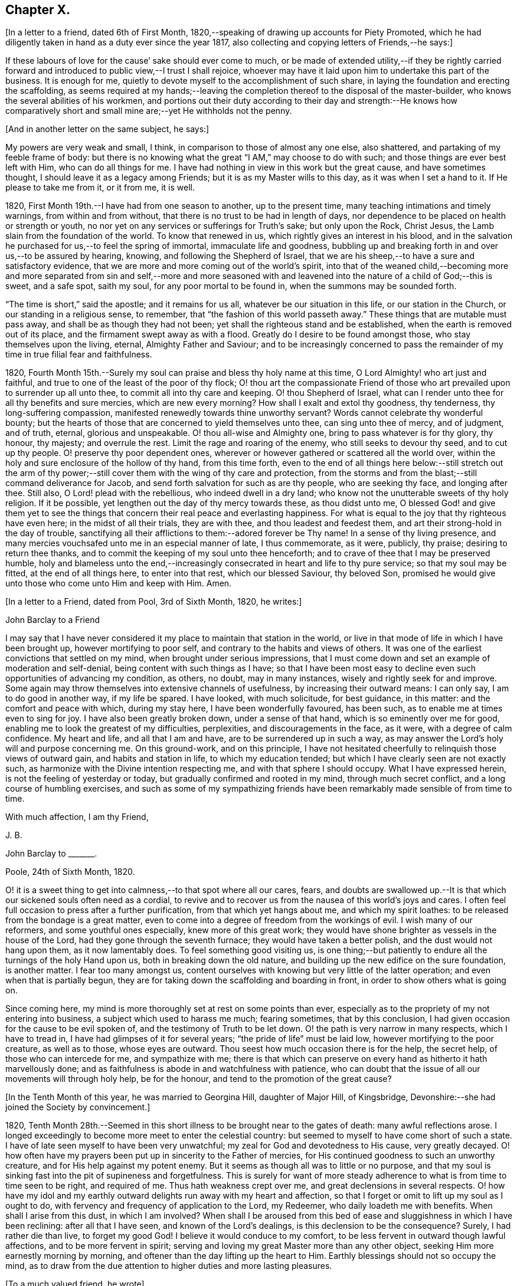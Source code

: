 == Chapter X.

+++[+++In a letter to a friend, dated 6th of First Month,
1820,--speaking of drawing up accounts for Piety Promoted,
which he had diligently taken in hand as a duty ever since the year 1817,
also collecting and copying letters of Friends,--he says:]

[.embedded-content-document.letter]
--

If these labours of love for the cause`' sake should ever come to much,
or be made of extended utility,--if they be rightly carried forward
and introduced to public view,--I trust I shall rejoice,
whoever may have it laid upon him to undertake this part of the business.
It is enough for me, quietly to devote myself to the accomplishment of such share,
in laying the foundation and erecting the scaffolding,
as seems required at my hands;--leaving the completion
thereof to the disposal of the master-builder,
who knows the several abilities of his workmen,
and portions out their duty according to their day and strength:--He knows how
comparatively short and small mine are;--yet He withholds not the penny.

--

[.offset]
+++[+++And in another letter on the same subject, he says:]

[.embedded-content-document.letter]
--

My powers are very weak and small, I think,
in comparison to those of almost any one else, also shattered,
and partaking of my feeble frame of body:
but there is no knowing what the great "`I AM,`" may choose to do with such;
and those things are ever best left with Him, who can do all things for me.
I have had nothing in view in this work but the great cause, and have sometimes thought,
I should leave it as a legacy among Friends; but it is as my Master wills to this day,
as it was when I set a hand to it.
If He please to take me from it, or it from me, it is well.

--

1820, First Month 19th.--I have had from one season to another, up to the present time,
many teaching intimations and timely warnings, from within and from without,
that there is no trust to be had in length of days,
nor dependence to be placed on health or strength or youth,
no nor yet on any services or sufferings for Truth`'s sake; but only upon the Rock,
Christ Jesus, the Lamb slain from the foundation of the world.
To know that renewed in us, which rightly gives an interest in his blood,
and in the salvation he purchased for us,--to feel the spring of immortal,
immaculate life and goodness,
bubbling up and breaking forth in and over us,--to be assured by hearing, knowing,
and following the Shepherd of Israel,
that we are his sheep,--to have a sure and satisfactory evidence,
that we are more and more coming out of the world`'s spirit,
into that of the weaned child,--becoming more and more separated from sin and self,--more
and more seasoned with and leavened into the nature of a child of God;--this is sweet,
and a safe spot, saith my soul, for any poor mortal to be found in,
when the summons may be sounded forth.

"`The time is short,`" said the apostle; and it remains for us all,
whatever be our situation in this life, or our station in the Church,
or our standing in a religious sense, to remember,
that "`the fashion of this world passeth away.`"
These things that are mutable must pass away, and shall be as though they had not been;
yet shall the righteous stand and be established,
when the earth is removed out of its place, and the firmament swept away as with a flood.
Greatly do I desire to be found amongst those, who stay themselves upon the living,
eternal, Almighty Father and Saviour;
and to be increasingly concerned to pass the remainder
of my time in true filial fear and faithfulness.

1820, Fourth Month 15th.--Surely my soul can praise and bless thy holy name at this time,
O Lord Almighty! who art just and faithful,
and true to one of the least of the poor of thy flock;
O! thou art the compassionate Friend of those who
art prevailed upon to surrender up all unto thee,
to commit all into thy care and keeping.
O! thou Shepherd of Israel,
what can I render unto thee for all thy benefits and sure mercies,
which are new every morning?
How shall I exalt and extol thy goodness, thy tenderness, thy long-suffering compassion,
manifested renewedly towards thine unworthy servant?
Words cannot celebrate thy wonderful bounty;
but the hearts of those that are concerned to yield themselves unto thee,
can sing unto thee of mercy, and of judgment, and of truth, eternal,
glorious and unspeakable.
O! thou all-wise and Almighty one, bring to pass whatever is for thy glory, thy honour,
thy majesty; and overrule the rest.
Limit the rage and roaring of the enemy, who still seeks to devour thy seed,
and to cut up thy people.
O! preserve thy poor dependent ones,
wherever or however gathered or scattered all the world over,
within the holy and sure enclosure of the hollow of thy hand, from this time forth,
even to the end of all things here below:--still stretch out the arm of
thy power;--still cover them with the wing of thy care and protection,
from the storms and from the blast;--still command deliverance for Jacob,
and send forth salvation for such as are thy people, who are seeking thy face,
and longing after thee.
Still also, O Lord! plead with the rebellious, who indeed dwell in a dry land;
who know not the unutterable sweets of thy holy religion.
If it be possible, yet lengthen out the day of thy mercy towards these,
as thou didst unto me,
O blessed God! and give them yet to see the things that
concern their real peace and everlasting happiness.
For what is equal to the joy that thy righteous have even here;
in the midst of all their trials, they are with thee, and thou leadest and feedest them,
and art their strong-hold in the day of trouble,
sanctifying all their afflictions to them:--adored forever be Thy name!
In a sense of thy living presence,
and many mercies vouchsafed unto me in an especial manner of late, I thus commemorate,
as it were, publicly, thy praise; desiring to return thee thanks,
and to commit the keeping of my soul unto thee henceforth;
and to crave of thee that I may be preserved humble,
holy and blameless unto the end,--increasingly consecrated
in heart and life to thy pure service;
so that my soul may be fitted, at the end of all things here, to enter into that rest,
which our blessed Saviour, thy beloved Son,
promised he would give unto those who come unto Him and keep with Him.
Amen.

[.offset]
+++[+++In a letter to a Friend, dated from Pool, 3rd of Sixth Month, 1820, he writes:]

[.embedded-content-document.letter]
--

[.letter-heading]
John Barclay to a Friend

I may say that I have never considered it my place to maintain that station in the world,
or live in that mode of life in which I have been brought up,
however mortifying to poor self, and contrary to the habits and views of others.
It was one of the earliest convictions that settled on my mind,
when brought under serious impressions,
that I must come down and set an example of moderation and self-denial,
being content with such things as I have;
so that I have been most easy to decline even such opportunities of advancing my condition,
as others, no doubt, may in many instances, wisely and rightly seek for and improve.
Some again may throw themselves into extensive channels of usefulness,
by increasing their outward means: I can only say, I am to do good in another way,
if my life be spared.
I have looked, with much solicitude, for best guidance, in this matter:
and the comfort and peace with which, during my stay here,
I have been wonderfully favoured, has been such,
as to enable me at times even to sing for joy.
I have also been greatly broken down, under a sense of that hand,
which is so eminently over me for good,
enabling me to look the greatest of my difficulties, perplexities,
and discouragements in the face, as it were, with a degree of calm confidence.
My heart and life, and all that I am and have, are to be surrendered up in such a way,
as may answer the Lord`'s holy will and purpose concerning me.
On this ground-work, and on this principle,
I have not hesitated cheerfully to relinquish those views of outward gain,
and habits and station in life, to which my education tended;
but which I have clearly seen are not exactly such,
as harmonize with the Divine intention respecting me,
and with that sphere I should occupy.
What I have expressed herein, is not the feeling of yesterday or today,
but gradually confirmed and rooted in my mind, through much secret conflict,
and a long course of humbling exercises,
and such as some of my sympathizing friends have
been remarkably made sensible of from time to time.

[.signed-section-closing]
With much affection, I am thy Friend,

[.signed-section-signature]
J+++.+++ B.

--

[.embedded-content-document.letter]
--

[.letter-heading]
John Barclay to +++_______+++.

[.signed-section-context-open]
Poole, 24th of Sixth Month, 1820.

O! it is a sweet thing to get into calmness,--to that spot where all our cares, fears,
and doubts are swallowed up.--It is that which our sickened souls often need as a cordial,
to revive and to recover us from the nausea of this world`'s joys and cares.
I often feel full occasion to press after a further purification,
from that which yet hangs about me, and which my spirit loathes:
to be released from the bondage is a great matter,
even to come into a degree of freedom from the workings of evil.
I wish many of our reformers, and some youthful ones especially,
knew more of this great work;
they would have shone brighter as vessels in the house of the Lord,
had they gone through the seventh furnace; they would have taken a better polish,
and the dust would not hang upon them, as it now lamentably does.
To feel something good visiting us,
is one thing;--but patiently to endure all the turnings of the holy Hand upon us,
both in breaking down the old nature,
and building up the new edifice on the sure foundation, is another matter.
I fear too many amongst us,
content ourselves with knowing but very little of the latter operation;
and even when that is partially begun,
they are for taking down the scaffolding and boarding in front,
in order to show others what is going on.

Since coming here, my mind is more thoroughly set at rest on some points than ever,
especially as to the propriety of my not entering into business,
a subject which used to harass me much; fearing sometimes, that by this conclusion,
I had given occasion for the cause to be evil spoken of,
and the testimony of Truth to be let down.
O! the path is very narrow in many respects, which I have to tread in,
I have had glimpses of it for several years; "`the pride of life`" must be laid low,
however mortifying to the poor creature, as well as to those, whose eyes are outward.
Thou seest how much occasion there is for the help, the secret help,
of those who can intercede for me, and sympathize with me;
there is that which can preserve on every hand as hitherto it hath marvellously done;
and as faithfulness is abode in and watchfulness with patience,
who can doubt that the issue of all our movements will through holy help,
be for the honour, and tend to the promotion of the great cause?

--

[.offset]
+++[+++In the Tenth Month of this year, he was married to Georgina Hill,
daughter of Major Hill, of Kingsbridge,
Devonshire:--she had joined the Society by convincement.]

1820,
Tenth Month 28th.--Seemed in this short illness to be brought near to the gates of death:
many awful reflections arose.
I longed exceedingly to become more meet to enter the celestial country:
but seemed to myself to have come short of such a state.
I have of late seen myself to have been very unwatchful;
my zeal for God and devotedness to His cause, very greatly decayed.
O! how often have my prayers been put up in sincerity to the Father of mercies,
for His continued goodness to such an unworthy creature,
and for His help against my potent enemy.
But it seems as though all was to little or no purpose,
and that my soul is sinking fast into the pit of supineness and forgetfulness.
This is surely for want of more steady adherence
to what is from time to time seen to be right,
and required of me.
Thus hath weakness crept over me, and great declensions in several respects.
O! how have my idol and my earthly outward delights run away with my heart and affection,
so that I forget or omit to lift up my soul as I ought to do,
with fervency and frequency of application to the Lord, my Redeemer,
who daily loadeth me with benefits.
When shall I arise from this dust, in which I am involved?
When shall I be aroused from this bed of ease and sluggishness in which I have been reclining:
after all that I have seen, and known of the Lord`'s dealings,
is this declension to be the consequence?
Surely, I had rather die than live, to forget my good God!
I believe it would conduce to my comfort,
to be less fervent in outward though lawful affections, and to be more fervent in spirit;
serving and loving my great Master more than any other object,
seeking Him more earnestly morning by morning,
and oftener than the day lifting up the heart to Him.
Earthly blessings should not so occupy the mind,
as to draw from the due attention to higher duties and more lasting pleasures.

[.offset]
+++[+++To a much valued friend, he wrote]

[.embedded-content-document.letter]
--

[.signed-section-context-open]
Penzance, 13th of Third Month, 1821.

&hellip;Often have I thought on thee and thy endearing friendship,
as commenced in days that are past, and strengthened in hours that are over and gone,
though not soon to be erased;
for to those winter-evening opportunities of comfort
and favour I enjoyed with thee and others,
may I not refer much of the benefit and instructive growth my soul received instrumentally,
at that period of my pilgrimage, when it seemed to be a time of espousals,
and when it might be said truly, "`Thy time was the time of love.`"
In reverting to such seasons, I have often been sensible of many shortcomings,
many wanderings, and much unwatchfulness:
and I am sometimes ready to apply to myself the language respecting Israel,
"`Of old time, I have broken thy yoke, and burst thy bands; and thou saidst,
I will not transgress;`"--though some consoling hope attends,
that the succeeding complaint of degeneracy does not altogether belong to me.
To be bowed down under a sense of our infirmities, is profitable to the best,
and safe at seasons for all; and whilst we may look upon these dispensations,
as some small proof that we are not left without chastisement and fatherly correction;
they turn out not infrequently, to be the forerunners of further displays of mercy,
and wholesome preparatives for use fulness and enlargement.
We often mar the benefits that are in store for us,
and the intended effects of our trials, by too great eagerness for deliverance.

We have great occasion to stay ourselves upon the
holy Rock in the day of trial and affliction,
having known favours beyond many,--the high hand made bare,
and extended renewedly to deliver and protect.
That we may attend with vigilance to the fresh openings of duty in every respect,
is my earnest desire, amidst a deep consciousness of much to deplore,
as regards want of more steady adherence thereto.

I hear you are richly visited in the ministerial capacity.
O! it is easy work to love them and their testimony from the very heart,
and to be attracted by the sweet influence of that which they live in;
but it is hard to labour in the desert for food and raiment,
and to have no intermediate helping-hand,
to cheer and to animate to constancy and endurance.
O! the extent of that labour and daily exercise,
which I feel needful for myself to be found in, lest my soul lose its hold!

[.signed-section-closing]
Farewell,

[.signed-section-signature]
J+++.+++ B.

--

1821, Fourth Month 20th.--Quarterly Meeting at Exeter.
O! that my soul may be moved effectually and permanently,
to strive for further liberation from the borders and boundaries of sin;
when shall I have a conscience void of offence toward my good Lord,
who daily heaps favours upon me!
Paid a sweet and solemn visit at J. D.`'s. O! that I may
walk worthy of these renewed seasons of mercy and favour;
may I double my diligence, fight the good fight of faith,
and strive earnestly for the hope of the Gospel,
whilst it is held out in unmerited goodness to me, a poor backslider.

1821, Fourth Month 20th.--Reached Poole.
Blessed be the Lord who hath preserved my soul and body
through many tribulations and temptations and dangers,
since I was last here.
O! my hardness of heart, not to be overcome by his abundant long-suffering and kindness,
and constrained to fall in with his designs respecting me,
which most assuredly are full of tenderness.

1821, Tenth Month 29th.--I set out from Poole, for London, with my beloved wife,
who has of late been a greater sufferer from illness,
her complaint being thought inflammation of the lungs.
At one time she seemed brought near to the gates of death; but she was not taken from me,
though I fear, I deserved it.
The Lord omnipotent preserve us in faith and patience,
and content under all the provings He is pleased to permit.
O! how much have we to be thankful for!
What great cause to live unto Him, who hath thus spared the rod in pity,
and heard our cry.
Many vicissitudes my poor soul has had; His dispensations towards me have been wonderful,
past all mention!

1821, Twelfth Month 25th.--Attended the London Quarterly Meeting, and was comforted.
The Lord will yet help and redeem my poor spirit, if I earnestly look unto Him always.
I was dealt with in mercy this day, both publicly and privately.

[.embedded-content-document.letter]
--

[.letter-heading]
John Barclay to Samuel Alexander, of Needham.

[.signed-section-context-open]
Cheltenham, 1Sth Seventh Month, 1822.

We have had an account of the decease of our beloved and valued Friend,
Charles Parker,--my fellow traveller, as I may call him, truly in more senses than one;
having had, as thou mayst remember,
the privilege of his company through Hampshire last autumn: it affected us considerably.
Past events connected with him, dear and faithful man, were much revived in my own mind;
and I thought much of him on the day of the burial.
I bless the Giver of all good that I have sat under his ministry;
and I remember that the tenor of it often was,--the
shortness and vanity of earthly enjoyments and trials,
the certainty and speed of death,
and the goodness and grace that visits and would gather all unto God,
the eternal excellency.
My soul is profitably instructed whilst I write:
and that may be the best use of my writing to thee, my dear, valued,
and now ancient friend and brother, who hast so often helped me to think of these things;
and who, I fully trust and believe, art looking for,
and desiring at times the winding up of all things, that are transitory and perishable.
O! that we who are young, may so tread in the footsteps of the path of the just,
that we may be prepared to fill up the vacated seats in the militant church,
of those who are gone before, and who have filled up their measure of enduring.

As to my poor self, if any thing may be said,
it should be but a middling account,--as hitherto, for a long season past;
often surrounded with fears and failings, sensible of shortcomings,
and a pensioner on that forbearance and pity,
which is not enough (I fear) regarded and remembered.
Watchfulness unto that which is good, seems to me the great thing in the work:
I am sensible we can thus only walk worthy of our vocation, and privileges.

--

[.embedded-content-document.letter]
--

[.letter-heading]
John Barclay to +++_______+++.

[.signed-section-context-open]
Penzance, Ninth Month, 1822.

My beloved partner`'s present state is comparatively very free from suffering,
or from symptoms that cause uneasiness.
After eight months of vicissitude in London, she was removed to Cheltenham,
where she had some drawbacks from the climate, which was cold and changeable,
also at Clifton, where we rested.
But, through a merciful hand, by which she seemed directed to a religious physician,
she was soon so much relieved, that we could set forward on our journey into Cornwall,
being very anxious to do so; though from the severity of the attack,
it seemed as if we should hardly be able to winter here.
I trust we are both holding on our way,
and partaking at times of the brook by the way,--blessed be the great Name,
the Giver of life, and of all our many blessings!
We seem remarkably resigned and prepared for whatever may be meted out;
though we have our trials, and besetments, and infirmities.

--

On the 23rd of Sixth Month, 1823,
my dearly beloved partner passed away to her blessed
eternal rest in the Lord Jesus Christ,
the beloved of her soul and her Redeemer.
On the 29th, the poor body was committed to the earth, to return to the dust as it was.
(She died at Marazion, in Cornwall,
and her remains were interred in Friends`' burying ground,
at that place.) At the grave`'s mouth, I was strengthened to utter these words in public,
on bended knees:--"`Blessing, glory, honour, thanksgiving, and praise,
be given unto thee, O! Father of mercies,
and God of all consolation! both for that thou hast given,
and for that thou hast taken into thy resting place; Amen, O! Father,
for so it seemed good in thy sight:--thy holy will be done!`"
The Lord did marvellously regard and strengthen me: He will be my guide and refuge,
even to the end; surely he will, saith my soul.
The Lord doth daily help and comfort me.
He is with me a poor creature, and his strength is manifested in my abundant weakness.
He is my portion, even forever!

16th of Eighth Month, 1823.--I resume this little book after a long interval,
and one marked, as perhaps no other part of my life has hitherto been.
O! mighty is the Lord,
and able to sustain;--able also to finish his own glorious work in us,
either by allowing us a longer continuance here, or by taking us away to himself.
The Lord be praised for all!--even in that dispensation
which is still so bitter to nature;
but through his own consolation and strength it is wonderfully made tolerable.
Yea, life is pleasant;
and this world or earth is his footstool,--a place He has
glorified by his presence from age to age,--a place where,
at all times, and in all the parts of it, we may see traces of his goodness to poor man,
and tokens of what he will do in a better place for those that love and serve him.
Come then, O! my soul, take thy blessed privilege on this earth,
and serve him with a joyful cheerful heart; for He reigneth over all,
and nothing happens but by his gracious providence.

All is limited, even the evil one;
and all trials and troubles are restrained by his permission,
and converted to the good of his chosen ones, his children.
O! He has taken my dear companion into the rest he had prepared for her;
I can bless his name, for I believe he will never leave me,
until he has consummated his glorious purpose and promise,
in my heavenly translation to eternal joy and peace unspeakable.
Now know I, that He, the Most High,
is able to perfect that which concerneth me,--is able to
do all things for me,--able to prepare me for his glory,
and to support me in life and in death;--able also soon to cut short my day`'s work,
to give me a release,
and to make good a wonderful provision to those that shall come after me;
turning their mourning into joy, as he has done my sorrow for my beloved earthly friend.
Thus, and more also, will he do for them, and not forsake them.
Though He is invisible, yet He manifests himself through his dear Son,
even by the eternal Spirit; He is with his always, even to the end of the world;
and his are those that choose him for their portion,
falling in with his offers and visitations.
Even the wicked he visits by his rebukes and judgments;
and when they turn at his rebukes, he heals their backslidings, loving them freely.

I thought I received something like a summons to the eternal city two days ago;
when it may be confirmed and accomplished, I know not: but a great solemnity,
and much sweetness have since prevailed in my mind;
insomuch that it seems as if his wonderful power
had effected a willingness to go or to stay,
as He wills, who is the God of my life, and who can and does make life sweet;
and who will also take away the bitterness of death itself,
and no doubt will make up all, to those that remain, as he has done to me.
O! that all may be faithful to him!
He is wonderful in his dealings to the children of men,
not only by what are called his providences, but also by his grace.

[.embedded-content-document.letter]
--

[.letter-heading]
John Barclay to E. J.

[.signed-section-context-open]
Marazion, 15th of Eighth Month, 1823.

[.salutation]
My Dear Friend,

As a proof that I think of thee, as of many, other beloved Friends often,
when it is well with me,--I take my pen at the present season;
being reminded of our fellowship in years that are past,
and wonderfully encouraged and confirmed as to the ground of it;
also fully believing that our progress in the heavenly way,
will not be suffered to be much impeded by any of those
things which are permitted to try and discourage us.
O! the ancient, mighty Hand of goodness is not shortened, is not withheld,
in its gracious dealings and dispensations towards us;
but is able to lift us above all the obstructions which may dismay,--is
able to save to the uttermost,--can give the oil of joy for mourning,
the garment of praise and of salvation for the spirit of heaviness,--can do exceeding
abundantly above all that the soul is capable of asking or of thinking:
and he will surely be our guide, even unto the end.

Thy kind letter, dear E.; was no intrusion, but a comfort to me in my sore affliction.
No one that has not witnessed such a time, can tell,
how welcome are even a few lines from a dear friend:
though they may excite afresh the tear of affectionate sorrow,
they serve again and again, to remind one of, and to refer one afresh to,
that inexhaustible source of consolation and of joy eternal, which can make up to us,
all we can suffer in our passing along through life.

I need not to thee enlarge on the bitterness of this bereaving blow:
thou knowest a little of my long and heavy train of trials;
how acute was my sense of sympathy for my beloved earthly friend,
under every increase and variation of her sufferings.
Well!--the great Disposer of all things has dealt very gently with us;
he has cut the work short in righteousness and peace, as respects the better part;
and has put a period to all sorrow, sickness, and sin as regards herself;
giving her abundantly more than this world could afford,
even in the utmost prosperity:--He has likewise bestowed
on me such resignation and strength and faith in Himself,
as I trust will carry me through, and enable me to lay down my head, as my dear Georgina,
in peace.
Sometimes my assurance seems so strong and so clear that this will be the case,
even that "`I shall go to her`" (2 Samuel 12:20)
that everything in life is rendered pleasant,
and every duty no longer a burden; when I can bear in mind, that every event,
every trial, all my occasions of sorrow,
are not only "`working for me`" the "`exceeding weight of glory,`" but also as it were,
bringing me nearer to that blessed period.

When the mind is disposed to commune in this way,
a letter seems to afford but little space for it.
It is not however best for me to go into any of the circumstances of the closing scene,
except to say, that I know not any thing that then transpired,
but what seemed in my view, evidently ordered for good.
O! I felt that which I never could have supposed myself capable of feeling,
or fit to partake of,--so helped outwardly and inwardly,
so equal to all emergencies and all duties,--directed in everything,
as if no further token of Divine regard could be wanting.
And O! how peaceful was the close, how clear and sensible was she to the last; though,
dear soul, she had not many hours`' notice of her release,
nor had she any thing to spare in the awful time,
yet her expressions were all that could be wished.

I am ready to think, that nothing in life could have happened to me so strengthening,
so helpful to the better part, as her removal;
it carries with it an inexpressible weight of inducements, binding me afresh to holiness,
and lifting me, as it were,
upward towards the better country:--and what mighty evidence it affords,
none can tell but those that pass through it;--one`'s own bosom friend,
who has been as one`'s own soul so graciously dealt with, so blessed in the passage,
and so rewarded, even eternally!--I cannot declare these things, as I feel them;
and I fear my broken way of expression is almost unintelligible.

How precious a thing it is, to feel the blessing of Divine regard extended towards us,
strengthening to our day`'s work both of duty and of trial;
O! I would not give up the sense I sometimes have of this, for any thing on earth;
this is that which makes life and all things therein sweet to me, at a time,
when otherwise all is indeed but vanity.

--

1823, Ninth Month 18th.--The sweet incomes of Divine love to me this day,
were such as made me very contemplative, so as unusually to absorb my mind,
especially whilst engaged in working in my garden.
I betook myself to a retired walk on the sea-shore,
to enjoy the goodness of the Lord more quietly: the outward beauty of the creation,
and the calmness and harmony of all things around,
seemed in sweet unison with the state of my soul.
O! how I longed to be fully prepared for,
and wholly made partaker of the joys of the blessed,--of them who live to the Lord,
and die in the Lord!
I have a hope that I am journeying forward to this state.

1823, Tenth Month 9th.--My poor mind has been much under exercise since I left home,
and more particularly on one account;
apprehending some pretty strong drawings to stand
up in a meeting and express a few words.
This was the case first at Truro, then at Falmouth Monthly Meeting,
and then in degree at the Quarterly Meeting.
But I trust it was not in disobedience that I forbore;
many things seemed to stand in my way.
I desire not to be expecting great things, but I long for clearness;
and I believe I shall be favoured with it.
The consideration of many infirmities, and in some sense unfaithfulness,
and want of fitness for the work, affects me often;
but I long that it may not hinder the setting of my hand to what is laid upon me to do.
I believe there is nothing to be done, unless through a simple surrender and submission.
I can fully believe, that the Lord may call to some,
who may have had no previous expectation of such a call to service;
which indeed is by no means my case.
One thing is worthy of commemoration,--that whereas I besought
the Lord to be assured that such a thing was required at my hands,
he gave me evidently some strong signs,
in the frequent testimonies of his ministers from meeting to meeting;
even very closely urging to faithfulness,
so as almost literally to say,--"`Thou art the man.`"
But though I could not gainsay, yet I did not feel,
as though I had any very strong sense as to that being the right time:
for this I am now thankful; for, when the constraint was laid upon me afterwards,
not by man nor of man, I knew it to be of God, and beyond any man`'s appointment,
but a great cross to my own nature,
and under a sense of the Divine authority and presence.
May the Lord God of salvation and of mercy,
be pleased to show me the path of peace and of joy;
and may He lift up His countenance and light upon me, that I may see and do His will!

At several opportunities, in company with two dear Friends in the ministry,
who were visiting this meeting, I had a distinct sense of what was to be the service,
and what were the wants of the parties visited; especially was this the case,
in a public meeting held at Redruth.
At one family visit in this neighbourhood,
I was sensible of the evident call and requiring of the Lord to utter a few words,
in addition to what dropped from others, to the young people present,
on this wise;--and then you will find fulfilled in your own experience this language,
as it hath abundantly been in mine;--"`Though I walk in the midst of trouble,
thou wilt revive me; though I walk in darkness, Thou, O! Lord,
will be a light unto me;--though I pass through the valley of the shadow of death,
I will fear no evil.`"
The weight and sweetness that dwelt on my mind, after this surrender,
cannot be set forth: O! how it rested on my spirit all the day, in an unutterable manner;
I felt so comfortable, and at ease in my mind; O! it was a heavenly feeling,
and nothing short of Him who is in heaven, could give it!
At Wadebridge, in the public meeting, I had to speak to the people,
and in a way remarkable to myself, for I felt at home in it, if I may so express myself.
Self-possession seemed to be granted me, and self-abasement;
just as though it was not I that had spoken, but my Father, which is in heaven.
In this and other service hereafter mentioned, I had,
(praise be to the Lord! who turns the hearts,
and influences his own simple ones,) the countenance and encouragement of those, who,
I believe, know the voice of the true shepherd from that of the stranger.
This often humbles me greatly; for next to the answer of peace from God in my own bosom,
what I have desired has often been, the unity of the church and the love of the brethren.

I went into Devonshire, and on my return home,
I had something to say in the next meeting I attended at Marazion:
also at one Monthly Meeting held at Falmouth, on the true church: and again,
in the chamber of a Friend,
who had been long an invalid,--"`Behold we count them happy which endure;`" take,
my sister, the prophets, who have spoken unto us in the name of the Lord,
for an example of suffering affliction, and patience:
thou hast heard of the patience of Job, and hast seen the end of the Lord,
that he is very pitiful, and of tender mercy.
Behold, we count them happy which endure.
It is a blessed thing indeed, when flesh and heart fail,
to know God to be the strength of our heart and our portion forever.
God shall redeem thy soul from the power of the grave, for he shall receive thee!
Thus my Master, my tender Father and Teacher dealt with me; and now,
what should I wait for,
but the continuance of his mercy and his light to preserve and sustain me henceforth,
even forever.

I may add, that it was evident to me,
that he who in simplicity surrenders any thing to the Lord,
which in any wise seems called for, will not lose his reward;
but will find his way open and enlarge, his peace extend,
and he will know more and more of the requirings
and business of the Lord consigned to him;
and the evidence and motions will often increase after the will is resigned.
Wonderful is the Lord`'s goodness to me from time to time, beyond words!
He filleth me "`with the finest of the wheat;`" and he revealeth
unto me "`the abundance of peace and truth.`"
O! how precious a season was our Quarterly Meeting (14th of First Month,
1824,) held at Austle.
Is there any thing too hard for the Lord?
"`Call unto me, and I will answer thee, and show thee great and mighty things,
which thou knowest not.`"

1824, First Month 22nd.--Under a feeling of great discouragement at both meetings today,
I trust my mind was sensible where all-sufficient help forever lies;
though so little of this seemed manifested, or my soul so little capable of enjoying it.

23rd.--Found the overshadowing sweetness of Divine mercy renewed to me this morning,
in a large degree; so that my soul seemed to receive it,
as a token and foretaste of a more full fruition in a better state of being.
Blessed be the Lord, who can raise out of the dust!

27th.--I thought I saw very clearly, that it is through obedience even in small matters,
that our Society, in some respects, has attained a standing beyond most:
obedience is indeed, a striking feature in the Christian dispensation.

[.embedded-content-document.letter]
--

[.letter-heading]
John Barclay to +++_______+++.

[.signed-section-context-open]
Marazion, 11th of Second Month, 1824.

[.salutation]
Dear +++_______+++,

I have heard scarce a word respecting thee for a long time,
but nevertheless I hold thee very preciously before my view;
and thy humble waiting and walking is often encouraging.
I should be much pleased wast thou inclined, in the freedom of old friendship,
to salute me by letter at any time;
thou knowest not of what service it might prove to me,
and be made instrumental to build me up in the most holy faith,
as heretofore used to be the case, when we were nearer in the outward one to another,
and at times, blessed in each other`'s society.
I have a full persuasion,
however varied our habits and however distance as to space may have operated,
together with other circumstances,
that we are under the special keeping of the heavenly Shepherd; who can feed, and lead,
and cause to lie down, and will permit nothing to make afraid,
or to scatter from his pasture of life and fold of eternal rest.
"`My Father is greater than all,`" and none shall
pluck out of his hand those who keep near Him,
and lean alone upon Him.
For he restoreth the soul, and leadeth in the paths of righteousness for his name`'s sake.
So that though we may have to walk through the valley of
the shadow of death we need fear no evil,--He is with us,
his rod and staff they comfort us.
And when he is pleased to anoint the head as with oil, does not our cup flow over;
and are we not ready to cry out,--"`Surely goodness
and mercy shall follow me all the days of my life,
and I will dwell in thy house forever?`"
This is, I believe, at times thy experience, as it is my own.
Then for us the feeble ones, who may under discouraging apprehensions of our own state,
be walking fearfully along, as with our heads often hanging down very low,
and who may be said, in some sense, to have answered the call of the Lord,
(as in Joel,) "`Turn ye even to me with all your heart, and with fasting,
and with weeping,
and with mourning,`"--even to such the language will go forth,--"`be glad and rejoice,
for the Lord will do great things,`"--"`for the pastures of the wilderness do spring,
the fig-tree and the vine do yield their strength:--and ye shall eat in plenty,
and be satisfied, and praise the name of the Lord your God,
that hath dealt wondrously with you: and my people shall never be ashamed.`"

Truly in respect to these things that have happened unto me,
they have turned to the furtherance of the work of His glory and grace,
who doeth all things well; and up to this day, through heights and depths,
my experience is consistent with the language,
"`The right hand of the Lord is exalted,--the right hand
of the Lord doeth valiantly;`" for though he cause grief,
yet hath he compassion, such as will carry through all.
The manifestations of Divine goodness and wisdom,
are indeed very great to the willing and attentive soul;
and whilst there are seasons when we are not so sensible of them, others are vouchsafed,
in which we cannot doubt or fear but that as we continue
the diligent and patient followers of our crucified Master,
we shall reign with him in a glorious eternity of peace and joy.
My mind has been of late more or less,
since the decease or release of my beloved Georgina, set on its treasure in the heavens,
which will never pass away; and I have been assured,
that if I continue in faith to the end of my day, a place will be prepared for me;
it seemed almost as if permitted by foretaste, to lay hold of eternal life.
Such views are very awful, yet very sweet to me; so that whether they are premonitory,
or only admonitory, they have the effect of quickening me in the duties of life,
and of increasing my true enjoyment therein.--"`Work,
while it is day;`" for "`this is not your rest.`"

[.signed-section-closing]
Believe me, with warmth of affection, thy friend,

[.signed-section-signature]
J+++.+++ B.

--

1824, Third Month 22nd.--I desire, when the hour of my departure draws nigh,
to be clothed with faith towards God,
and with resignation to commit my dear and only little one into His hand,
who gave him to me:--"`leave thy fatherless children unto me;`"--"`let
their widows also trust in me,`" "`the Father of the fatherless.`"

1824, Fourth Month 2nd.--I was this day inclined to believe,
as I have been often of late,
that the bereavement I have sustained in the loss of my tender partner,
was intended in a peculiar manner for my good.
I have been led to think,
that as my dear wife was given to me at a time when I greatly wanted a help-meet;
and as she was one of a noble and capacious mind, inured to trouble and difficulty,
able to counsel and to assist me; so when the time for her was come,
to show me how to pass through the dark valley,
she fulfilled the Divine will in a wonderful degree, as I believe,
by setting me an excellent example through Him who strengthened her,
and who bore up her afflicted spirit through all that was permitted to assail.
O! it is often wonderful to me, to think how suddenly at the last,
she was summoned to take her leave of all that was near and dear in this life,
and how this was accomplished; so that there seemed no agitation or disquietude,
but a holy magnanimity, a deep and solemn reflecting on her condition,
and a reverting to her only hope of glory.
And now I am left, with the image of a dear devoted child of God, my soul`'s fellow,
often brought before me; to show me how to lay down these shackles,
how to put off this outward man,
and yield up my spirit to my God and her God!--How strongly has
the uncertainty of my continuance in life been before me;
and strong have been my hope and humble assurance, that mercy will compass me about,
and that the rest and portion of the righteous will be mine.
I am ready to say, that those that come after me, will be helped, as I have been;
at least in proportion as they follow the Lord`'s leadings:
for this has truly been my inexpressible desire and comfort;
and such will never be forsaken.

London, 1824, Fifth Month 11th.--I have had many bright seasons,
much assurance and earnest of a better state, as I have walked by the way,
and as I have been on my bed.
"`In all their afflictions,`" it is said, "`he was afflicted;
and the angel of his presence saved them.`"
This language has been fulfilled towards me, and towards my dear deceased partner;
and those that come after me will find, to their unspeakable support and consolation,
that the same Divine Being is rich toward all that call upon him: if faithful,
"`this God will be their God forever and ever; he will be their guide even unto death.`"

[.embedded-content-document.letter]
--

[.letter-heading]
John Barclay to +++_______+++.

[.signed-section-context-open]
Russell Square, 21st of Sixth Month, 1824.

[.salutation]
My dear Friend,

It is pleasant to salute thee thus, and to remember thee from time to time,
as a brother and companion in the heavenly way and warfare,
striving together with me for an increase of strength and wisdom,
to enable us to stand steadfast, immoveable, and abounding in the work appointed us.
I trust, that as the circumstance of trial and distress,
which were on this very day last year, consummated in the release of my dear wife,
and of which my mind feels often keenly sensible,
were all turned to an unspeakable account and benefit, especially with regard to myself;
so the precarious delicate state of my own health for some time past,
has operated and does continue to operate advantageously on the better part;
and although in this visit to London,
I may have been deprived of many seasons and showers of Divine good,
there has been no want of the care and safe guidance of that invisible hand of Him,
whose visitations uphold or preserve the spirit, and whose comforts delight the soul.

--

1824,
Seventh Month 16th.--So far recovered (from illness in London)
as to go to C+++______+++. The Lord Almighty was eminently near me,
by support and help in the needful hour,
and through days and nights of tedious ailing and irritation;
my situation often caused many tears in my retirement,
but the Lord was near and comforted me,
and helped me to gratitude as well as acquiescence:
my tears were often turned into tears of joy.
Much have I thought in my distresses of that sweet answer of my dear partner,
which she quickly and smilingly gave me, when in great depression,
observing a sparrow on the house-top, opposite to her window, I said,
"`Like a sparrow alone on the house-top;`" she replied,--"`Not one of them forgotten
before God:`" O! I find it so to my unspeakable consolation in low seasons.
And I think, since my trials and bereavement,
that more of the consolations of Christ are poured into my soul,
than used to be the case.
Many have been the blessings shed on me abundantly in this tedious,
though short confinement.
May the Lord have the honour and praise, not only now, but forevermore!

17th.--Went out a ride with +++_______+++; a sweet day!
What a change from my sick room and sofa and the smoky city,
to the extensive prospects on the Downs, and the richness of nature`'s verdure.
Was engaged in conversation with +++_______+++: I feel an interest in young invalids.
O! that the ends of providence may be answered in them, and in me also;
then all will be well.
O! these light afflictions;--what; a moment do they last,
when compared with the rich eternal recompense,
reserved for those that commit the keeping of their
souls in patient well-doing unto a faithful Creator.

18th.--First day;
at Croydon meetings.--I had a sweet night of pouring
forth of the heart unto the Most High.
"`I will cry unto God Most High, unto God that performeth all things for me!`"
Floods of tears,--tears of joy,--because the Lord God sees me, and hath mercy on me.
I had reference to my forlorn state,
and to the circumstance of my late afflictive bereavement;
and I had a wonderful evidence that the Lord would be all in all to me,
as he had been to my beloved partner.

1824, Seventh Month 25th.--First day.
Went to Gracechurch Street meeting, and had my mouth opened by the Lord.
O! the peace--the rich flow of it in my bosom, at dear P. B.`'s, after dinner;
the Lord was with me:
melting sweetness came over me in again giving up to express these and other words,
"`This God is our God forever and ever; he will be our guide even unto death.`"
